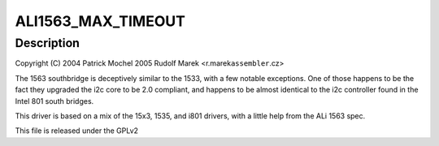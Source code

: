 .. -*- coding: utf-8; mode: rst -*-
.. src-file: drivers/i2c/busses/i2c-ali1563.c

.. _`ali1563_max_timeout`:

ALI1563_MAX_TIMEOUT
===================

.. c:function::  ALI1563_MAX_TIMEOUT()

    ali1563.c - i2c driver for the ALi 1563 Southbridge

.. _`ali1563_max_timeout.description`:

Description
-----------

Copyright (C) 2004 Patrick Mochel
2005 Rudolf Marek <r.marek\ ``assembler``\ .cz>

The 1563 southbridge is deceptively similar to the 1533, with a
few notable exceptions. One of those happens to be the fact they
upgraded the i2c core to be 2.0 compliant, and happens to be almost
identical to the i2c controller found in the Intel 801 south
bridges.

This driver is based on a mix of the 15x3, 1535, and i801 drivers,
with a little help from the ALi 1563 spec.

This file is released under the GPLv2

.. This file was automatic generated / don't edit.

